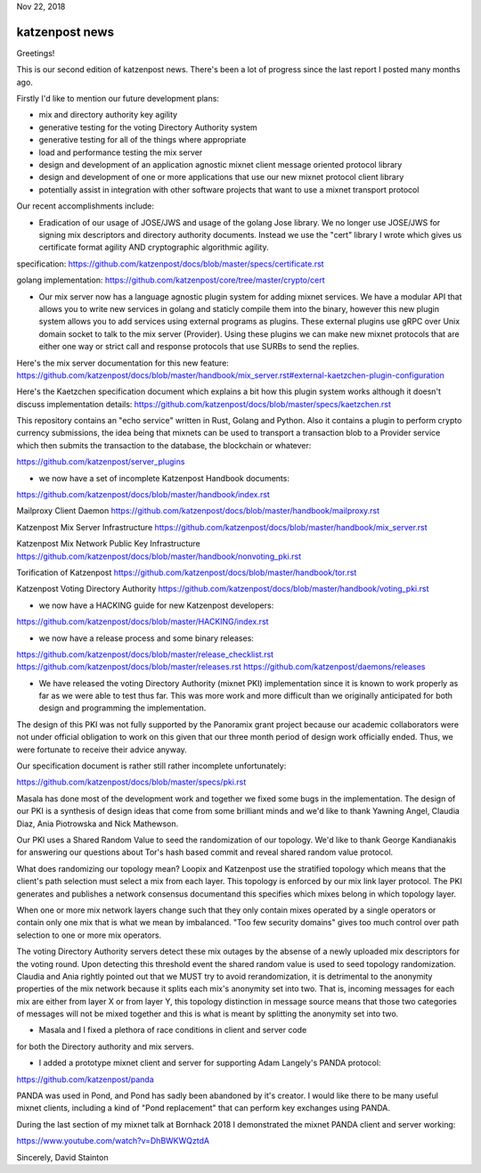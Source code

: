 .. post:: Nov 22, 2018
   :tags: katzenpost, blog
   :title: Katzenpost Monthly News Update
   :author: David Stainton
   :nocomments:

Nov 22, 2018

katzenpost news
---------------

Greetings!

This is our second edition of katzenpost news.
There's been a lot of progress since the last report I posted many months ago.


Firstly I'd like to mention our future development plans:

* mix and directory authority key agility
* generative testing for the voting Directory Authority system
* generative testing for all of the things where appropriate
* load and performance testing the mix server
* design and development of an application agnostic mixnet client message oriented protocol library
* design and development of one or more applications that use our new mixnet protocol client library
* potentially assist in integration with other software projects that want to use a mixnet transport protocol


Our recent accomplishments include:

* Eradication of our usage of JOSE/JWS and usage of the golang Jose library.
  We no longer use JOSE/JWS for signing mix descriptors and directory authority documents.
  Instead we use the "cert" library I wrote which gives us certificate format agility AND
  cryptographic algorithmic agility.

specification:
https://github.com/katzenpost/docs/blob/master/specs/certificate.rst

golang implementation:
https://github.com/katzenpost/core/tree/master/crypto/cert


* Our mix server now has a language agnostic plugin system for adding
  mixnet services. We have a modular API that allows you to write new
  services in golang and staticly compile them into the binary, however
  this new plugin system allows you to add services using external
  programs as plugins. These external plugins use gRPC over Unix domain
  socket to talk to the mix server (Provider). Using these plugins we
  can make new mixnet protocols that are either one way or strict call
  and response protocols that use SURBs to send the replies.

Here's the mix server documentation for this new feature:
https://github.com/katzenpost/docs/blob/master/handbook/mix_server.rst#external-kaetzchen-plugin-configuration

Here's the Kaetzchen specification document which explains a bit how this
plugin system works although it doesn't discuss implementation details:
https://github.com/katzenpost/docs/blob/master/specs/kaetzchen.rst

This repository contains an "echo service" written in Rust, Golang and Python.
Also it contains a plugin to perform crypto currency submissions, the idea being
that mixnets can be used to transport a transaction blob to a Provider service
which then submits the transaction to the database, the blockchain or whatever:

https://github.com/katzenpost/server_plugins


* we now have a set of incomplete Katzenpost Handbook documents:

https://github.com/katzenpost/docs/blob/master/handbook/index.rst

Mailproxy Client Daemon
https://github.com/katzenpost/docs/blob/master/handbook/mailproxy.rst

Katzenpost Mix Server Infrastructure
https://github.com/katzenpost/docs/blob/master/handbook/mix_server.rst

Katzenpost Mix Network Public Key Infrastructure
https://github.com/katzenpost/docs/blob/master/handbook/nonvoting_pki.rst

Torification of Katzenpost
https://github.com/katzenpost/docs/blob/master/handbook/tor.rst

Katzenpost Voting Directory Authority
https://github.com/katzenpost/docs/blob/master/handbook/voting_pki.rst


* we now have a HACKING guide for new Katzenpost developers:

https://github.com/katzenpost/docs/blob/master/HACKING/index.rst


* we now have a release process and some binary releases:

https://github.com/katzenpost/docs/blob/master/release_checklist.rst
https://github.com/katzenpost/docs/blob/master/releases.rst
https://github.com/katzenpost/daemons/releases


* We have released the voting Directory Authority (mixnet PKI)
  implementation since it is known to work properly as far as we were
  able to test thus far. This was more work and more difficult than we
  originally anticipated for both design and programming the
  implementation.

The design of this PKI was not fully supported by the Panoramix grant project
because our academic collaborators were not under official obligation to work
on this given that our three month period of design work officially ended.
Thus, we were fortunate to receive their advice anyway.

Our specification document is rather still rather incomplete unfortunately:

https://github.com/katzenpost/docs/blob/master/specs/pki.rst

Masala has done most of the development work and together we fixed
some bugs in the implementation. The design of our PKI is a synthesis
of design ideas that come from some brilliant minds and we'd like to
thank Yawning Angel, Claudia Diaz, Ania Piotrowska and Nick Mathewson.

Our PKI uses a Shared Random Value to seed the randomization of our topology.
We'd like to thank George Kandianakis for answering our questions about Tor's
hash based commit and reveal shared random value protocol.

What does randomizing our topology mean? Loopix and Katzenpost use the stratified
topology which means that the client's path selection must select a mix from
each layer. This topology is enforced by our mix link layer protocol.
The PKI generates and publishes a network consensus document\ and this specifies
which mixes belong in which topology layer.

When one or more mix network layers change such that they only contain
mixes operated by a single operators or contain only one mix that is what we
mean by imbalanced. "Too few security domains" gives too much control over
path selection to one or more mix operators.

The voting Directory Authority servers detect these mix outages by the
absense of a newly uploaded mix descriptors for the voting
round. Upon detecting this threshold event the shared random value is
used to seed topology randomization. Claudia and Ania rightly pointed
out that we MUST try to avoid rerandomization, it is detrimental to
the anonymity properties of the mix network because it splits each
mix's anonymity set into two. That is, incoming messages for each mix
are either from layer X or from layer Y, this topology distinction in
message source means that those two categories of messages will not be
mixed together and this is what is meant by splitting the anonymity
set into two.


* Masala and I fixed a plethora of race conditions in client and server code
for both the Directory authority and mix servers.


* I added a prototype mixnet client and server for supporting Adam Langely's PANDA protocol:

https://github.com/katzenpost/panda

PANDA was used in Pond, and Pond has sadly been abandoned by it's creator.
I would like there to be many useful mixnet clients, including a kind of
"Pond replacement" that can perform key exchanges using PANDA.

During the last section of my mixnet talk at Bornhack 2018 I demonstrated
the mixnet PANDA client and server working:

https://www.youtube.com/watch?v=DhBWKWQztdA



Sincerely,
David Stainton
